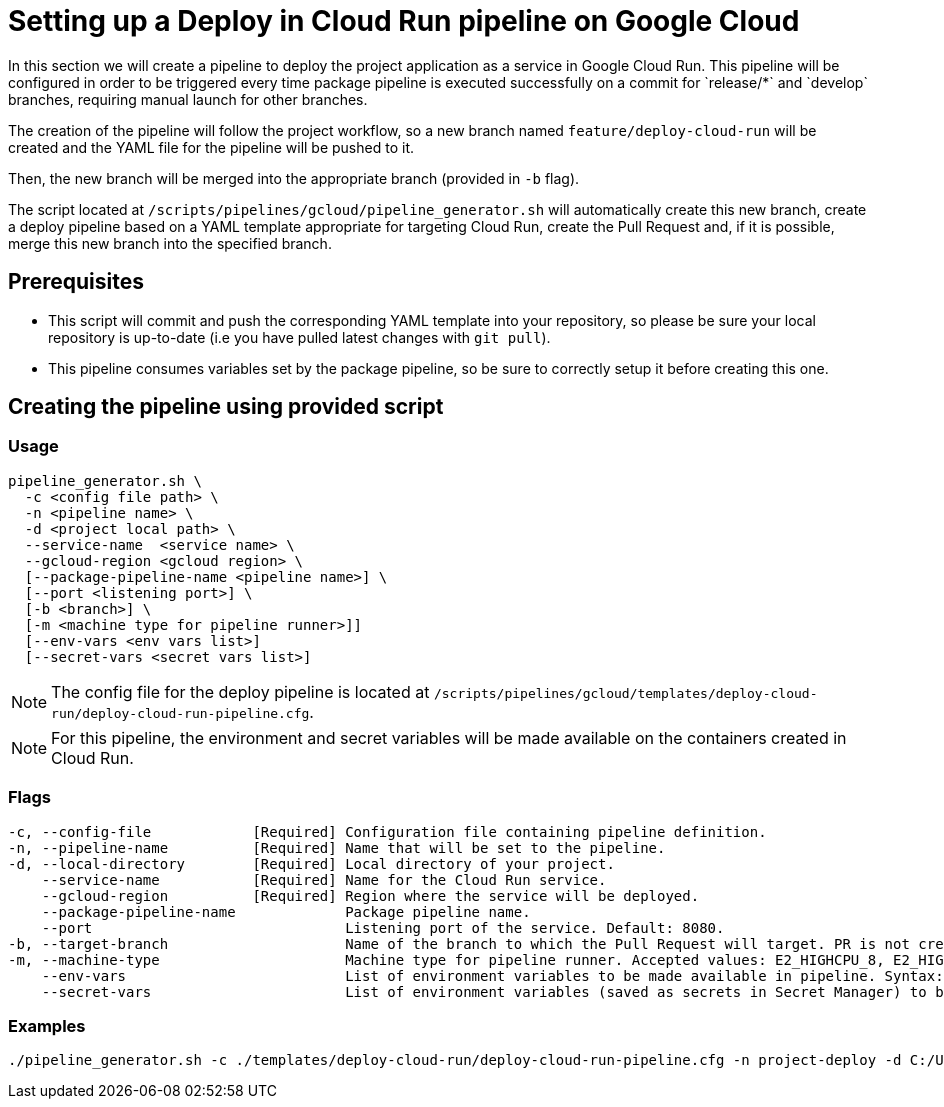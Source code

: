 :provider: Google Cloud
:pipeline_type: pipeline
:trigger_sentence: This pipeline will be configured in order to be triggered every time package pipeline is executed successfully on a commit for `release/*` and `develop` branches, requiring manual launch for other branches
:pipeline_type2: pipeline
:path_provider: gcloud
:no-PR-or-MR:
= Setting up a Deploy in Cloud Run {pipeline_type} on {provider}

In this section we will create a {pipeline_type} to deploy the project application as a service in Google Cloud Run. {trigger_sentence}.


The creation of the {pipeline_type2} will follow the project workflow, so a new branch named `feature/deploy-cloud-run` will be created and the YAML file for the {pipeline_type} will be pushed to it.

Then, the new branch will be merged into the appropriate branch (provided in `-b` flag).


The script located at `/scripts/pipelines/{path_provider}/pipeline_generator.sh` will automatically create this new branch, create a deploy {pipeline_type} based on a YAML template appropriate for targeting Cloud Run, create the Pull Request and, if it is possible, merge this new branch into the specified branch.

== Prerequisites

* This script will commit and push the corresponding YAML template into your repository, so please be sure your local repository is up-to-date (i.e you have pulled latest changes with `git pull`).

* This {pipeline_type} consumes variables set by the package {pipeline_type}, so be sure to correctly setup it before creating this one.

== Creating the {pipeline_type} using provided script

=== Usage
[subs=attributes+]
```
pipeline_generator.sh \
  -c <config file path> \
  -n <{pipeline_type} name> \
  -d <project local path> \
  --service-name  <service name> \
  --gcloud-region <gcloud region> \
  [--package-pipeline-name <{pipeline_type} name>] \
  [--port <listening port>] \
  [-b <branch>] \
  [-m <machine type for {pipeline_type} runner>]]
  [--env-vars <env vars list>]
  [--secret-vars <secret vars list>]
```

NOTE: The config file for the deploy {pipeline_type} is located at `/scripts/pipelines/{path_provider}/templates/deploy-cloud-run/deploy-cloud-run-pipeline.cfg`.

NOTE: For this pipeline, the environment and secret variables will be made available on the containers created in Cloud Run.

=== Flags
[subs=attributes+]
```
-c, --config-file            [Required] Configuration file containing {pipeline_type} definition.
-n, --pipeline-name          [Required] Name that will be set to the {pipeline_type}.
-d, --local-directory        [Required] Local directory of your project.
    --service-name           [Required] Name for the Cloud Run service.
    --gcloud-region          [Required] Region where the service will be deployed.
    --package-pipeline-name             Package {pipeline_type} name.
    --port                              Listening port of the service. Default: 8080.
-b, --target-branch                     Name of the branch to which the Pull Request will target. PR is not created if the flag is not provided.
-m, --machine-type                      Machine type for {pipeline_type} runner. Accepted values: E2_HIGHCPU_8, E2_HIGHCPU_32, N1_HIGHCPU_8, N1_HIGHCPU_32.]
    --env-vars                          List of environment variables to be made available in pipeline. Syntax: "var1=val1 var2=val2 ...".
    --secret-vars                       List of environment variables (saved as secrets in Secret Manager) to be made available in pipeline. Syntax: "var1=val1 var2=val2 ...".
```

=== Examples
[subs=attributes+]
```
./pipeline_generator.sh -c ./templates/deploy-cloud-run/deploy-cloud-run-pipeline.cfg -n project-deploy -d C:/Users/$USERNAME/Desktop/project --service-name application --gcloud-region europe-southwest1 --port 80 -b develop {openBrowserFlag}
```
